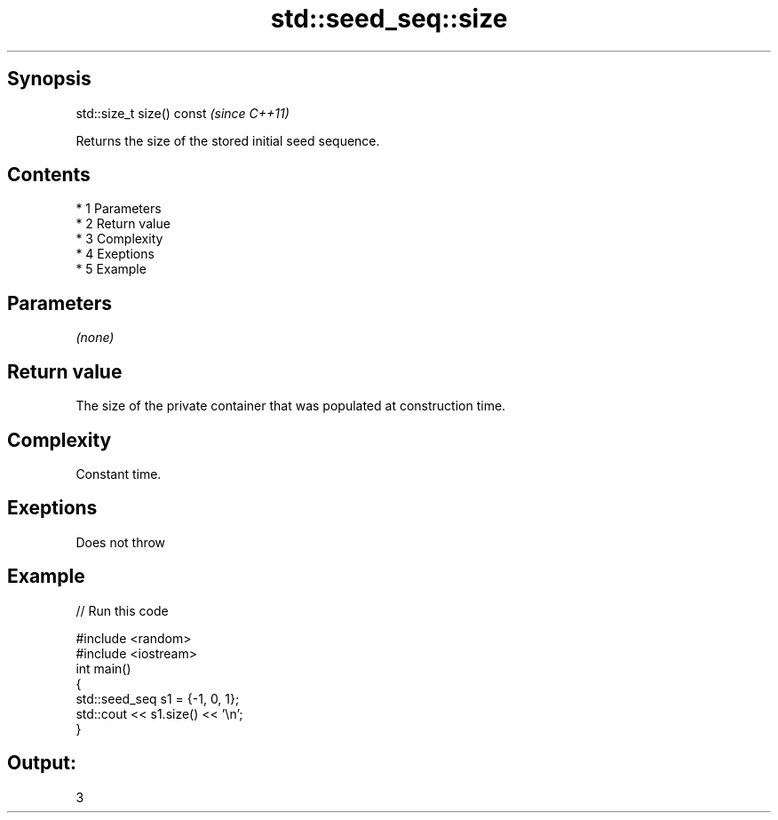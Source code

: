 .TH std::seed_seq::size 3 "Apr 19 2014" "1.0.0" "C++ Standard Libary"
.SH Synopsis
   std::size_t size() const  \fI(since C++11)\fP

   Returns the size of the stored initial seed sequence.

.SH Contents

     * 1 Parameters
     * 2 Return value
     * 3 Complexity
     * 4 Exeptions
     * 5 Example

.SH Parameters

   \fI(none)\fP

.SH Return value

   The size of the private container that was populated at construction time.

.SH Complexity

   Constant time.

.SH Exeptions

   Does not throw

.SH Example

   
// Run this code

 #include <random>
 #include <iostream>
 int main()
 {
     std::seed_seq s1 = {-1, 0, 1};
     std::cout << s1.size() << '\\n';
 }

.SH Output:

 3

